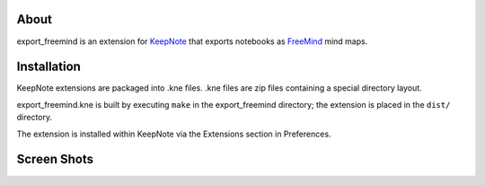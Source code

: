 About
=====
export_freemind is an extension for KeepNote_ that exports notebooks as FreeMind_
mind maps.

Installation
============
KeepNote extensions are packaged into .kne files. .kne files are zip files
containing a special directory layout.

export_freemind.kne is built by executing ``make`` in the export_freemind
directory; the extension is placed in the ``dist/`` directory.

The extension is installed within KeepNote via the Extensions section in
Preferences.

.. _KeepNote: http://keepnote.org/
.. _FreeMind: http://freemind.sourceforge.net/

Screen Shots
============
|ExampleScreenshot|_

.. |ExampleScreenshot| image:: https://bitbucket.org/brotchie/export_freemind/raw/default/images/export_freemind_small.png

.. _ExampleScreenshot: https://bitbucket.org/brotchie/export_freemind/raw/default/images/export_freemind.png
